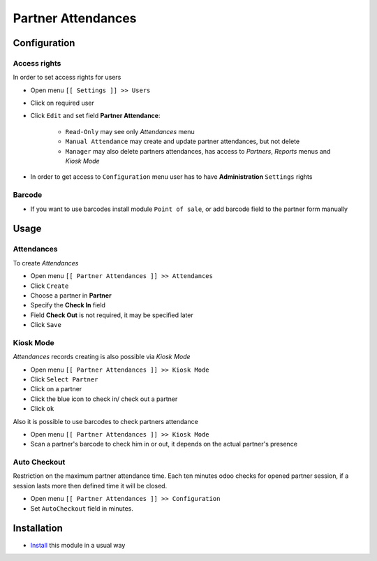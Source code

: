 =====================
 Partner Attendances
=====================


Configuration
=============

Access rights
-------------

In order to set access rights for users

* Open menu ``[[ Settings ]] >> Users``
* Click on required user
* Click ``Edit`` and set field **Partner Attendance**:

    * ``Read-Only`` may see only *Attendances* menu
    * ``Manual Attendance`` may create and update partner attendances, but not delete
    * ``Manager`` may also delete partners attendances, has access to *Partners*, *Reports* menus and *Kiosk Mode*

* In order to get access to ``Configuration`` menu user has to have **Administration** ``Settings`` rights

Barcode
-------

* If you want to use barcodes install module ``Point of sale``, or add barcode field to the partner form manually


Usage
=====

Attendances
-----------

To create *Attendances*

* Open menu ``[[ Partner Attendances ]] >> Attendances``
* Click ``Create``
* Choose a partner in **Partner**
* Specify the **Check In** field
* Field **Check Out** is not required, it may be specified later
* Click ``Save``

Kiosk Mode
----------

*Attendances* records creating is also possible via *Kiosk Mode*

* Open menu ``[[ Partner Attendances ]] >> Kiosk Mode``
* Click ``Select Partner``
* Click on a partner
* Click the blue icon to check in/ check out a partner
* Click ``ok``

Also it is possible to use barcodes to check partners attendance

* Open menu ``[[ Partner Attendances ]] >> Kiosk Mode``
* Scan a partner's barcode to check him in or out, it depends on the actual partner's presence

Auto Checkout
-------------

Restriction on the maximum partner attendance time. Each ten minutes odoo checks for opened partner session, if a session lasts more then defined time it will be closed.

* Open menu ``[[ Partner Attendances ]] >> Configuration``
* Set ``AutoCheckout`` field in minutes.

Installation
============

* `Install <https://odoo-development.readthedocs.io/en/latest/odoo/usage/install-module.html>`__ this module in a usual way
